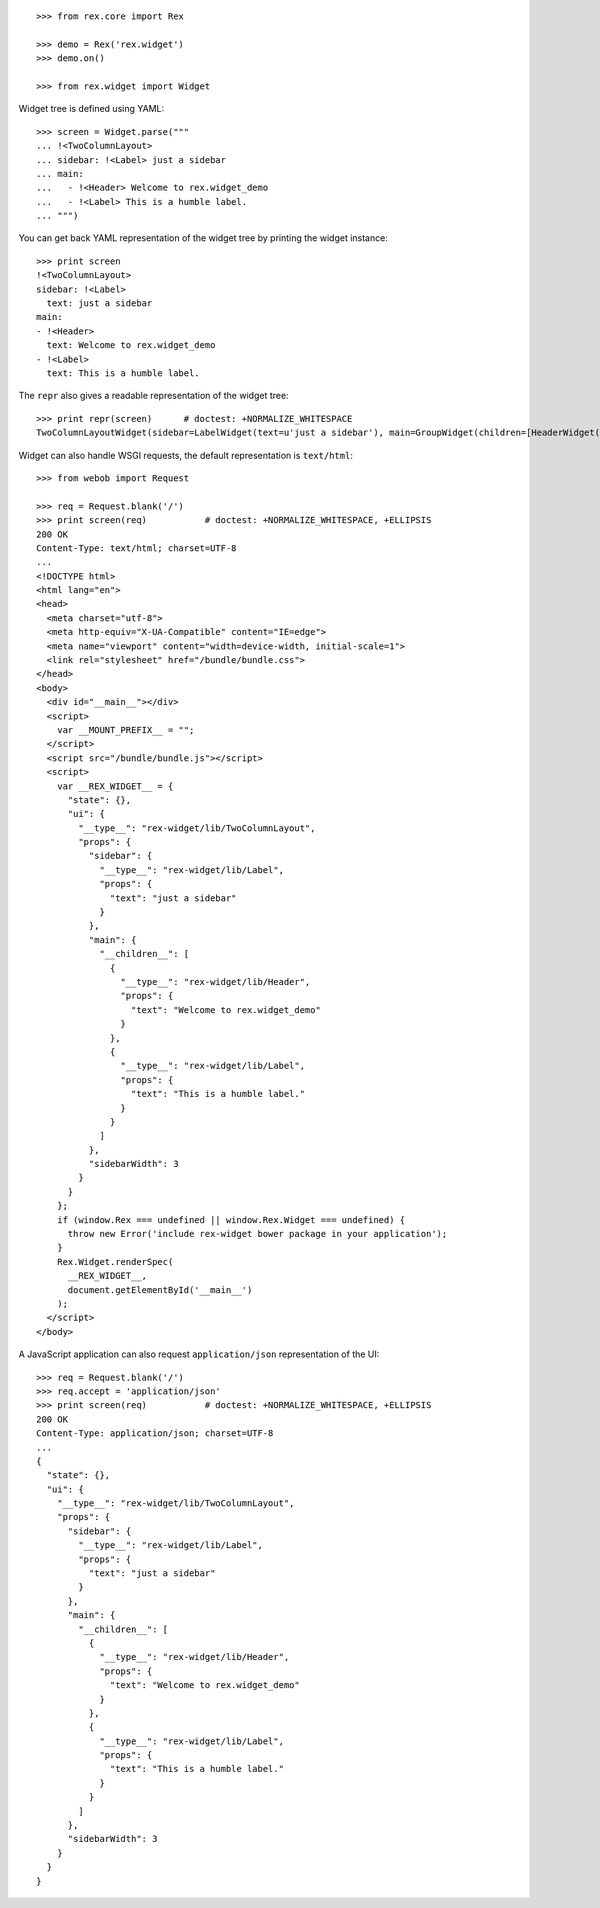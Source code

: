 ::

    >>> from rex.core import Rex

    >>> demo = Rex('rex.widget')
    >>> demo.on()

    >>> from rex.widget import Widget

Widget tree is defined using YAML::

    >>> screen = Widget.parse("""
    ... !<TwoColumnLayout>
    ... sidebar: !<Label> just a sidebar
    ... main:
    ...   - !<Header> Welcome to rex.widget_demo
    ...   - !<Label> This is a humble label.
    ... """)

You can get back YAML representation of the widget tree by printing the widget
instance::

    >>> print screen
    !<TwoColumnLayout>
    sidebar: !<Label>
      text: just a sidebar
    main:
    - !<Header>
      text: Welcome to rex.widget_demo
    - !<Label>
      text: This is a humble label.

The ``repr`` also gives a readable representation of the widget tree::

    >>> print repr(screen)      # doctest: +NORMALIZE_WHITESPACE
    TwoColumnLayoutWidget(sidebar=LabelWidget(text=u'just a sidebar'), main=GroupWidget(children=[HeaderWidget(text=u'Welcome to rex.widget_demo'), LabelWidget(text=u'This is a humble label.')]))

Widget can also handle WSGI requests, the default representation is
``text/html``::

    >>> from webob import Request

    >>> req = Request.blank('/')
    >>> print screen(req)           # doctest: +NORMALIZE_WHITESPACE, +ELLIPSIS
    200 OK
    Content-Type: text/html; charset=UTF-8
    ...
    <!DOCTYPE html>
    <html lang="en">
    <head>
      <meta charset="utf-8">
      <meta http-equiv="X-UA-Compatible" content="IE=edge">
      <meta name="viewport" content="width=device-width, initial-scale=1">
      <link rel="stylesheet" href="/bundle/bundle.css">
    </head>
    <body>
      <div id="__main__"></div>
      <script>
        var __MOUNT_PREFIX__ = "";
      </script>
      <script src="/bundle/bundle.js"></script>
      <script>
        var __REX_WIDGET__ = {
          "state": {},
          "ui": {
            "__type__": "rex-widget/lib/TwoColumnLayout",
            "props": {
              "sidebar": {
                "__type__": "rex-widget/lib/Label",
                "props": {
                  "text": "just a sidebar"
                }
              },
              "main": {
                "__children__": [
                  {
                    "__type__": "rex-widget/lib/Header",
                    "props": {
                      "text": "Welcome to rex.widget_demo"
                    }
                  },
                  {
                    "__type__": "rex-widget/lib/Label",
                    "props": {
                      "text": "This is a humble label."
                    }
                  }
                ]
              },
              "sidebarWidth": 3
            }
          }
        };
        if (window.Rex === undefined || window.Rex.Widget === undefined) {
          throw new Error('include rex-widget bower package in your application');
        }
        Rex.Widget.renderSpec(
          __REX_WIDGET__,
          document.getElementById('__main__')
        );
      </script>
    </body>

A JavaScript application can also request ``application/json`` representation of
the UI::

    >>> req = Request.blank('/')
    >>> req.accept = 'application/json'
    >>> print screen(req)           # doctest: +NORMALIZE_WHITESPACE, +ELLIPSIS
    200 OK
    Content-Type: application/json; charset=UTF-8
    ...
    {
      "state": {},
      "ui": {
        "__type__": "rex-widget/lib/TwoColumnLayout",
        "props": {
          "sidebar": {
            "__type__": "rex-widget/lib/Label",
            "props": {
              "text": "just a sidebar"
            }
          },
          "main": {
            "__children__": [
              {
                "__type__": "rex-widget/lib/Header",
                "props": {
                  "text": "Welcome to rex.widget_demo"
                }
              },
              {
                "__type__": "rex-widget/lib/Label",
                "props": {
                  "text": "This is a humble label."
                }
              }
            ]
          },
          "sidebarWidth": 3
        }
      }
    }

